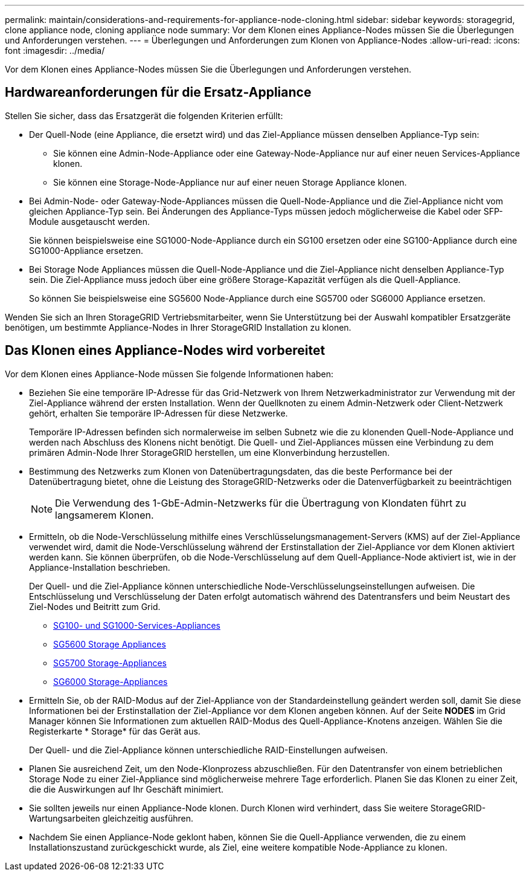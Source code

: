 ---
permalink: maintain/considerations-and-requirements-for-appliance-node-cloning.html 
sidebar: sidebar 
keywords: storagegrid, clone appliance node, cloning appliance node 
summary: Vor dem Klonen eines Appliance-Nodes müssen Sie die Überlegungen und Anforderungen verstehen. 
---
= Überlegungen und Anforderungen zum Klonen von Appliance-Nodes
:allow-uri-read: 
:icons: font
:imagesdir: ../media/


[role="lead"]
Vor dem Klonen eines Appliance-Nodes müssen Sie die Überlegungen und Anforderungen verstehen.



== Hardwareanforderungen für die Ersatz-Appliance

Stellen Sie sicher, dass das Ersatzgerät die folgenden Kriterien erfüllt:

* Der Quell-Node (eine Appliance, die ersetzt wird) und das Ziel-Appliance müssen denselben Appliance-Typ sein:
+
** Sie können eine Admin-Node-Appliance oder eine Gateway-Node-Appliance nur auf einer neuen Services-Appliance klonen.
** Sie können eine Storage-Node-Appliance nur auf einer neuen Storage Appliance klonen.


* Bei Admin-Node- oder Gateway-Node-Appliances müssen die Quell-Node-Appliance und die Ziel-Appliance nicht vom gleichen Appliance-Typ sein. Bei Änderungen des Appliance-Typs müssen jedoch möglicherweise die Kabel oder SFP-Module ausgetauscht werden.
+
Sie können beispielsweise eine SG1000-Node-Appliance durch ein SG100 ersetzen oder eine SG100-Appliance durch eine SG1000-Appliance ersetzen.

* Bei Storage Node Appliances müssen die Quell-Node-Appliance und die Ziel-Appliance nicht denselben Appliance-Typ sein. Die Ziel-Appliance muss jedoch über eine größere Storage-Kapazität verfügen als die Quell-Appliance.
+
So können Sie beispielsweise eine SG5600 Node-Appliance durch eine SG5700 oder SG6000 Appliance ersetzen.



Wenden Sie sich an Ihren StorageGRID Vertriebsmitarbeiter, wenn Sie Unterstützung bei der Auswahl kompatibler Ersatzgeräte benötigen, um bestimmte Appliance-Nodes in Ihrer StorageGRID Installation zu klonen.



== Das Klonen eines Appliance-Nodes wird vorbereitet

Vor dem Klonen eines Appliance-Node müssen Sie folgende Informationen haben:

* Beziehen Sie eine temporäre IP-Adresse für das Grid-Netzwerk von Ihrem Netzwerkadministrator zur Verwendung mit der Ziel-Appliance während der ersten Installation. Wenn der Quellknoten zu einem Admin-Netzwerk oder Client-Netzwerk gehört, erhalten Sie temporäre IP-Adressen für diese Netzwerke.
+
Temporäre IP-Adressen befinden sich normalerweise im selben Subnetz wie die zu klonenden Quell-Node-Appliance und werden nach Abschluss des Klonens nicht benötigt. Die Quell- und Ziel-Appliances müssen eine Verbindung zu dem primären Admin-Node Ihrer StorageGRID herstellen, um eine Klonverbindung herzustellen.

* Bestimmung des Netzwerks zum Klonen von Datenübertragungsdaten, das die beste Performance bei der Datenübertragung bietet, ohne die Leistung des StorageGRID-Netzwerks oder die Datenverfügbarkeit zu beeinträchtigen
+

NOTE: Die Verwendung des 1-GbE-Admin-Netzwerks für die Übertragung von Klondaten führt zu langsamerem Klonen.

* Ermitteln, ob die Node-Verschlüsselung mithilfe eines Verschlüsselungsmanagement-Servers (KMS) auf der Ziel-Appliance verwendet wird, damit die Node-Verschlüsselung während der Erstinstallation der Ziel-Appliance vor dem Klonen aktiviert werden kann. Sie können überprüfen, ob die Node-Verschlüsselung auf dem Quell-Appliance-Node aktiviert ist, wie in der Appliance-Installation beschrieben.
+
Der Quell- und die Ziel-Appliance können unterschiedliche Node-Verschlüsselungseinstellungen aufweisen. Die Entschlüsselung und Verschlüsselung der Daten erfolgt automatisch während des Datentransfers und beim Neustart des Ziel-Nodes und Beitritt zum Grid.

+
** xref:../sg100-1000/index.adoc[SG100- und SG1000-Services-Appliances]
** xref:../sg5600/index.adoc[SG5600 Storage Appliances]
** xref:../sg5700/index.adoc[SG5700 Storage-Appliances]
** xref:../sg6000/index.adoc[SG6000 Storage-Appliances]


* Ermitteln Sie, ob der RAID-Modus auf der Ziel-Appliance von der Standardeinstellung geändert werden soll, damit Sie diese Informationen bei der Erstinstallation der Ziel-Appliance vor dem Klonen angeben können. Auf der Seite *NODES* im Grid Manager können Sie Informationen zum aktuellen RAID-Modus des Quell-Appliance-Knotens anzeigen. Wählen Sie die Registerkarte * Storage* für das Gerät aus.
+
Der Quell- und die Ziel-Appliance können unterschiedliche RAID-Einstellungen aufweisen.

* Planen Sie ausreichend Zeit, um den Node-Klonprozess abzuschließen. Für den Datentransfer von einem betrieblichen Storage Node zu einer Ziel-Appliance sind möglicherweise mehrere Tage erforderlich. Planen Sie das Klonen zu einer Zeit, die die Auswirkungen auf Ihr Geschäft minimiert.
* Sie sollten jeweils nur einen Appliance-Node klonen. Durch Klonen wird verhindert, dass Sie weitere StorageGRID-Wartungsarbeiten gleichzeitig ausführen.
* Nachdem Sie einen Appliance-Node geklont haben, können Sie die Quell-Appliance verwenden, die zu einem Installationszustand zurückgeschickt wurde, als Ziel, eine weitere kompatible Node-Appliance zu klonen.

